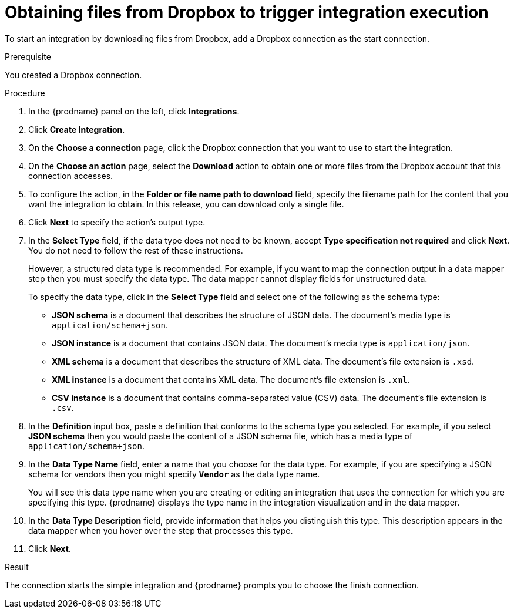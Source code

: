// This module is included in the following assemblies:
// as_connecting-to-dropbox.adoc

[id='adding-dropbox-connection-start_{context}']
= Obtaining files from Dropbox to trigger integration execution

To start an integration by downloading files from Dropbox, 
add a Dropbox connection as the start connection.

.Prerequisite
You created a Dropbox connection. 

.Procedure

. In the {prodname} panel on the left, click *Integrations*.
. Click *Create Integration*.
. On the *Choose a connection* page, click the Dropbox connection that
you want to use to start the integration. 
. On the *Choose an action* page, select the *Download* action
to obtain one or more files from the Dropbox account that this connection
accesses. 
. To configure the action, in the *Folder or file name path to download* field,
specify the filename path for the content that you want
the integration to obtain. In this release, you can download only a single
file. 
. Click *Next* to specify the action's output type. 

. In the *Select Type* field, if the data type does not need to be known, 
accept *Type specification not required* 
and click *Next*. You do not need to follow the rest of these
instructions. 
+
However, a structured data type is recommended. For example, if you want 
to map the connection output in a data mapper step then you must specify 
the data type. The data mapper cannot display fields for unstructured data.
+
To specify the data type, click in the *Select Type* field and select one of the following as the schema type:
+
* *JSON schema* is a document that describes the structure of JSON data.
The document's media type is `application/schema+json`. 
* *JSON instance* is a document that contains JSON data. The document's 
media type is `application/json`. 
* *XML schema* is a document that describes the structure of XML data.
The document's file extension is `.xsd`.
* *XML instance* is a document that contains XML data. The
document's file extension is `.xml`. 
* *CSV instance* is a document that contains comma-separated value (CSV) data. The document's file extension is `.csv`. 
ifeval::["{location}" == "downstream"]
+
*Note* _Data Mapper support for CSV data is a Technology Preview feature only._
endif::[]

. In the *Definition* input box, paste a definition that conforms to the
schema type you selected. 
For example, if you select *JSON schema* then you would paste the content of
a JSON schema file, which has a media type of `application/schema+json`.

. In the *Data Type Name* field, enter a name that you choose for the
data type. For example, if you are specifying a JSON schema for
vendors then you might specify `*Vendor*` as the data type name. 
+
You will see this data type name when you are creating 
or editing an integration that uses the connection
for which you are specifying this type. {prodname} displays the type name
in the integration visualization and in the data mapper. 

. In the *Data Type Description* field, provide information that helps you
distinguish this type. This description appears in the data mapper when 
you hover over the step that processes this type. 
. Click *Next*. 

.Result
The connection starts the simple integration and {prodname} prompts
you to choose the finish connection. 
